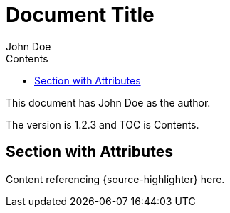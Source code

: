 = Document Title
:author: John Doe
:version: 1.2.3
:toc:
:toc-title: Contents
:source-highlighter: highlight.js
:icons: font
:experimental:

This document has {author} as the author.

The version is {version} and TOC is {toc-title}.

== Section with Attributes

Content referencing {source-highlighter} here.